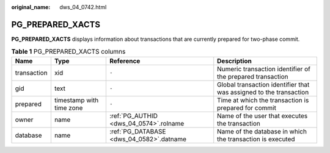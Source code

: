 :original_name: dws_04_0742.html

.. _dws_04_0742:

PG_PREPARED_XACTS
=================

**PG_PREPARED_XACTS** displays information about transactions that are currently prepared for two-phase commit.

.. table:: **Table 1** PG_PREPARED_XACTS columns

   +-------------+--------------------------+------------------------------------------+--------------------------------------------------------------------+
   | Name        | Type                     | Reference                                | Description                                                        |
   +=============+==========================+==========================================+====================================================================+
   | transaction | xid                      | ``-``                                    | Numeric transaction identifier of the prepared transaction         |
   +-------------+--------------------------+------------------------------------------+--------------------------------------------------------------------+
   | gid         | text                     | ``-``                                    | Global transaction identifier that was assigned to the transaction |
   +-------------+--------------------------+------------------------------------------+--------------------------------------------------------------------+
   | prepared    | timestamp with time zone | ``-``                                    | Time at which the transaction is prepared for commit               |
   +-------------+--------------------------+------------------------------------------+--------------------------------------------------------------------+
   | owner       | name                     | :ref:`PG_AUTHID <dws_04_0574>`.rolname   | Name of the user that executes the transaction                     |
   +-------------+--------------------------+------------------------------------------+--------------------------------------------------------------------+
   | database    | name                     | :ref:`PG_DATABASE <dws_04_0582>`.datname | Name of the database in which the transaction is executed          |
   +-------------+--------------------------+------------------------------------------+--------------------------------------------------------------------+
